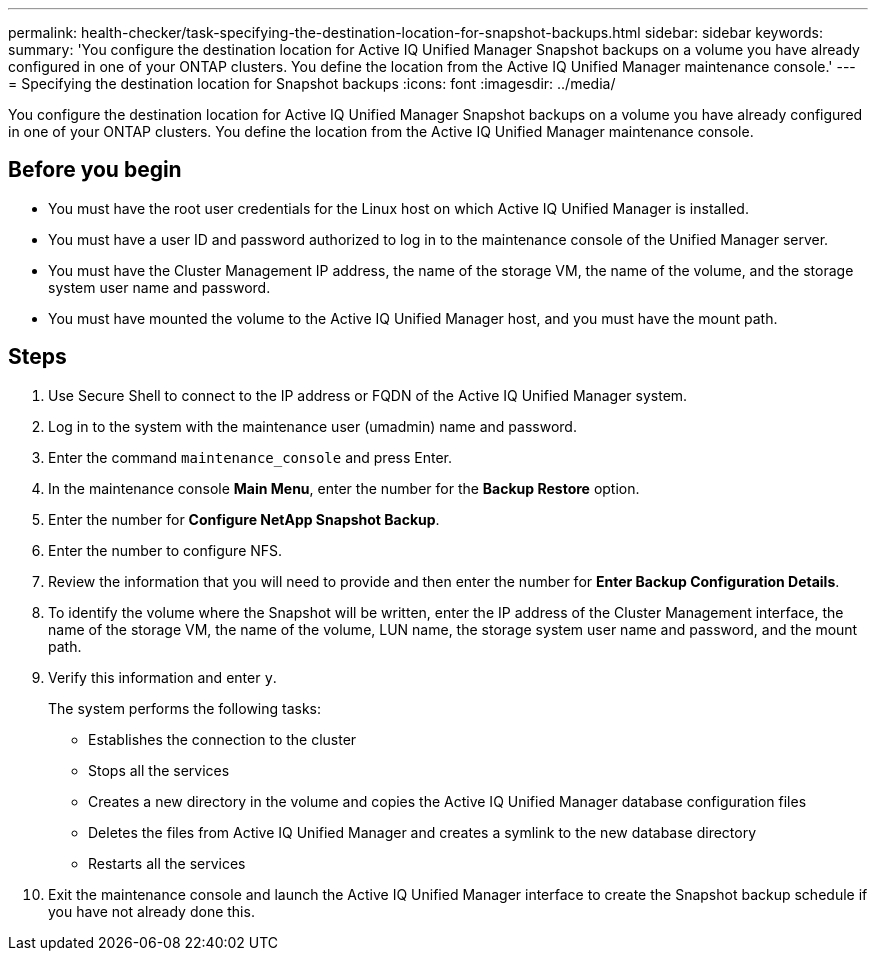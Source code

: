 ---
permalink: health-checker/task-specifying-the-destination-location-for-snapshot-backups.html
sidebar: sidebar
keywords: 
summary: 'You configure the destination location for Active IQ Unified Manager Snapshot backups on a volume you have already configured in one of your ONTAP clusters. You define the location from the Active IQ Unified Manager maintenance console.'
---
= Specifying the destination location for Snapshot backups
:icons: font
:imagesdir: ../media/

[.lead]
You configure the destination location for Active IQ Unified Manager Snapshot backups on a volume you have already configured in one of your ONTAP clusters. You define the location from the Active IQ Unified Manager maintenance console.

== Before you begin

* You must have the root user credentials for the Linux host on which Active IQ Unified Manager is installed.
* You must have a user ID and password authorized to log in to the maintenance console of the Unified Manager server.
* You must have the Cluster Management IP address, the name of the storage VM, the name of the volume, and the storage system user name and password.
* You must have mounted the volume to the Active IQ Unified Manager host, and you must have the mount path.

== Steps

. Use Secure Shell to connect to the IP address or FQDN of the Active IQ Unified Manager system.
. Log in to the system with the maintenance user (umadmin) name and password.
. Enter the command `maintenance_console` and press Enter.
. In the maintenance console *Main Menu*, enter the number for the *Backup Restore* option.
. Enter the number for *Configure NetApp Snapshot Backup*.
. Enter the number to configure NFS.
. Review the information that you will need to provide and then enter the number for *Enter Backup Configuration Details*.
. To identify the volume where the Snapshot will be written, enter the IP address of the Cluster Management interface, the name of the storage VM, the name of the volume, LUN name, the storage system user name and password, and the mount path.
. Verify this information and enter `y`.
+
The system performs the following tasks:

 ** Establishes the connection to the cluster
 ** Stops all the services
 ** Creates a new directory in the volume and copies the Active IQ Unified Manager database configuration files
 ** Deletes the files from Active IQ Unified Manager and creates a symlink to the new database directory
 ** Restarts all the services

. Exit the maintenance console and launch the Active IQ Unified Manager interface to create the Snapshot backup schedule if you have not already done this.
